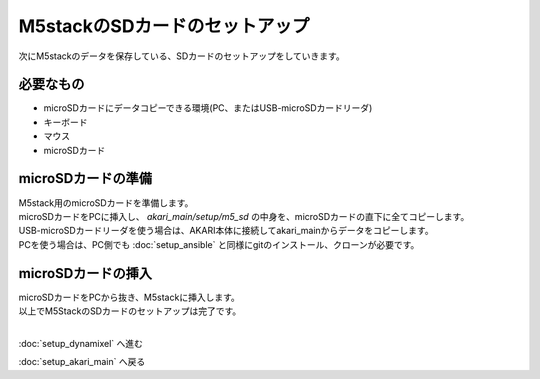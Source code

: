 ***********
M5stackのSDカードのセットアップ
***********

次にM5stackのデータを保存している、SDカードのセットアップをしていきます。

=============================
必要なもの
=============================

* microSDカードにデータコピーできる環境(PC、またはUSB-microSDカードリーダ)
* キーボード
* マウス
* microSDカード

=============================
microSDカードの準備
=============================
| M5stack用のmicroSDカードを準備します。
| microSDカードをPCに挿入し、 `akari_main/setup/m5_sd` の中身を、microSDカードの直下に全てコピーします。
| USB-microSDカードリーダを使う場合は、AKARI本体に接続してakari_mainからデータをコピーします。
| PCを使う場合は、PC側でも :doc:`setup_ansible` と同様にgitのインストール、クローンが必要です。

=============================
microSDカードの挿入
=============================

| microSDカードをPCから抜き、M5stackに挿入します。

.. image:: ../../images/sd.jpg
    :width: 400px

| 以上でM5StackのSDカードのセットアップは完了です。
|

:doc:`setup_dynamixel` へ進む

:doc:`setup_akari_main` へ戻る

